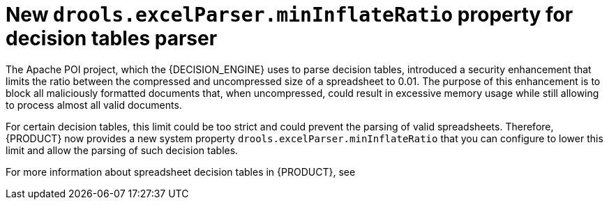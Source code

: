 [id='configure-min-inflate-rate']

= New `drools.excelParser.minInflateRatio` property for decision tables parser

The Apache POI project, which the {DECISION_ENGINE} uses to parse decision tables, introduced a security enhancement that limits the ratio between the compressed and uncompressed size of a spreadsheet to 0.01. The purpose of this enhancement is to block all maliciously formatted documents that, when uncompressed, could result in excessive memory usage while still allowing to process almost all valid documents.

For certain decision tables, this limit could be too strict and could prevent the parsing of valid spreadsheets. Therefore, {PRODUCT} now provides a new system property `drools.excelParser.minInflateRatio` that you can configure to lower this limit and allow the parsing of such decision tables.

For more information about spreadsheet decision tables in {PRODUCT}, see
ifdef::DM,PAM[]
{URL_DEVELOPING_DECISION_SERVICES}#assembly-decision-tables[_{DECISION_ENGINE_DOC}_].
endif::[]
ifdef::DROOLS,JBPM,OP[]
xref:decision-tables-con_decision-tables[].
endif::[]
